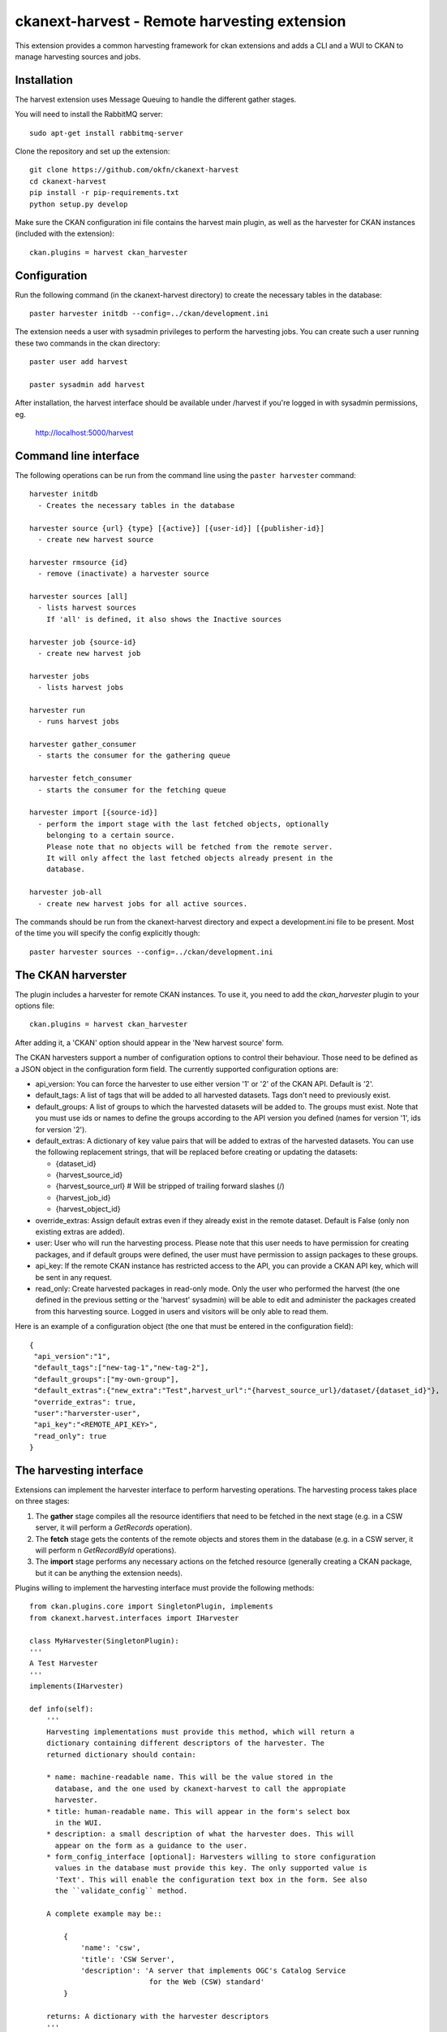 =============================================
ckanext-harvest - Remote harvesting extension
=============================================

This extension provides a common harvesting framework for ckan extensions
and adds a CLI and a WUI to CKAN to manage harvesting sources and jobs.

Installation
============

The harvest extension uses Message Queuing to handle the different gather
stages.

You will need to install the RabbitMQ server::

    sudo apt-get install rabbitmq-server

Clone the repository and set up the extension::

    git clone https://github.com/okfn/ckanext-harvest
    cd ckanext-harvest
    pip install -r pip-requirements.txt
    python setup.py develop

Make sure the CKAN configuration ini file contains the harvest main plugin, as
well as the harvester for CKAN instances (included with the extension)::

    ckan.plugins = harvest ckan_harvester


Configuration
=============

Run the following command (in the ckanext-harvest directory) to create
the necessary tables in the database::

    paster harvester initdb --config=../ckan/development.ini

The extension needs a user with sysadmin privileges to perform the
harvesting jobs. You can create such a user running these two commands in
the ckan directory::

    paster user add harvest

    paster sysadmin add harvest

After installation, the harvest interface should be available under /harvest
if you're logged in with sysadmin permissions, eg.

	http://localhost:5000/harvest


Command line interface
======================

The following operations can be run from the command line using the
``paster harvester`` command::

      harvester initdb
        - Creates the necessary tables in the database

      harvester source {url} {type} [{active}] [{user-id}] [{publisher-id}]
        - create new harvest source

      harvester rmsource {id}
        - remove (inactivate) a harvester source

      harvester sources [all]
        - lists harvest sources
          If 'all' is defined, it also shows the Inactive sources

      harvester job {source-id}
        - create new harvest job

      harvester jobs
        - lists harvest jobs

      harvester run
        - runs harvest jobs

      harvester gather_consumer
        - starts the consumer for the gathering queue

      harvester fetch_consumer
        - starts the consumer for the fetching queue

      harvester import [{source-id}]
        - perform the import stage with the last fetched objects, optionally
          belonging to a certain source.
          Please note that no objects will be fetched from the remote server.
          It will only affect the last fetched objects already present in the
          database.

      harvester job-all
        - create new harvest jobs for all active sources.

The commands should be run from the ckanext-harvest directory and expect
a development.ini file to be present. Most of the time you will specify
the config explicitly though::

        paster harvester sources --config=../ckan/development.ini

The CKAN harverster
==================

The plugin includes a harvester for remote CKAN instances. To use it, you need
to add the `ckan_harvester` plugin to your options file::

	ckan.plugins = harvest ckan_harvester

After adding it, a 'CKAN' option should appear in the 'New harvest source' form.

The CKAN harvesters support a number of configuration options to control their
behaviour. Those need to be defined as a JSON object in the configuration form
field. The currently supported configuration options are:

*   api_version: You can force the harvester to use either version '1' or '2' of
    the CKAN API. Default is '2'.

*   default_tags: A list of tags that will be added to all harvested datasets.
    Tags don't need to previously exist.

*   default_groups: A list of groups to which the harvested datasets will be
    added to. The groups must exist. Note that you must use ids or names to
    define the groups according to the API version you defined (names for version
    '1', ids for version '2').

*   default_extras: A dictionary of key value pairs that will be added to extras
    of the harvested datasets. You can use the following replacement strings,
    that will be replaced before creating or updating the datasets:

    * {dataset_id}
    * {harvest_source_id}
    * {harvest_source_url}   # Will be stripped of trailing forward slashes (/)
    * {harvest_job_id}
    * {harvest_object_id}

*   override_extras: Assign default extras even if they already exist in the
    remote dataset. Default is False (only non existing extras are added).

*   user: User who will run the harvesting process. Please note that this user
    needs to have permission for creating packages, and if default groups were
    defined, the user must have permission to assign packages to these groups.

*   api_key: If the remote CKAN instance has restricted access to the API, you
    can provide a CKAN API key, which will be sent in any request.

*   read_only: Create harvested packages in read-only mode. Only the user who
    performed the harvest (the one defined in the previous setting or the
    'harvest' sysadmin) will be able to edit and administer the packages
    created from this harvesting source. Logged in users and visitors will be
    only able to read them.

Here is an example of a configuration object (the one that must be entered in
the configuration field)::

    {
     "api_version":"1",
     "default_tags":["new-tag-1","new-tag-2"],
     "default_groups":["my-own-group"],
     "default_extras":{"new_extra":"Test",harvest_url":"{harvest_source_url}/dataset/{dataset_id}"},
     "override_extras": true,
     "user":"harverster-user",
     "api_key":"<REMOTE_API_KEY>",
     "read_only": true
    }


The harvesting interface
========================

Extensions can implement the harvester interface to perform harvesting
operations. The harvesting process takes place on three stages:

1. The **gather** stage compiles all the resource identifiers that need to
   be fetched in the next stage (e.g. in a CSW server, it will perform a
   `GetRecords` operation).

2. The **fetch** stage gets the contents of the remote objects and stores
   them in the database (e.g. in a CSW server, it will perform n
   `GetRecordById` operations).

3. The **import** stage performs any necessary actions on the fetched
   resource (generally creating a CKAN package, but it can be anything the
   extension needs).

Plugins willing to implement the harvesting interface must provide the
following methods::

    from ckan.plugins.core import SingletonPlugin, implements
    from ckanext.harvest.interfaces import IHarvester

    class MyHarvester(SingletonPlugin):
    '''
    A Test Harvester
    '''
    implements(IHarvester)

    def info(self):
        '''
        Harvesting implementations must provide this method, which will return a
        dictionary containing different descriptors of the harvester. The
        returned dictionary should contain:

        * name: machine-readable name. This will be the value stored in the
          database, and the one used by ckanext-harvest to call the appropiate
          harvester.
        * title: human-readable name. This will appear in the form's select box
          in the WUI.
        * description: a small description of what the harvester does. This will
          appear on the form as a guidance to the user.
        * form_config_interface [optional]: Harvesters willing to store configuration
          values in the database must provide this key. The only supported value is
          'Text'. This will enable the configuration text box in the form. See also
          the ``validate_config`` method.

        A complete example may be::

            {
                'name': 'csw',
                'title': 'CSW Server',
                'description': 'A server that implements OGC's Catalog Service
                                for the Web (CSW) standard'
            }

        returns: A dictionary with the harvester descriptors
        '''

    def validate_config(self, config):
        '''
        Harvesters can provide this method to validate the configuration entered in the
        form. It should return a single string, which will be stored in the database.
        Exceptions raised will be shown in the form's error messages.

        returns A string with the validated configuration options
        '''

    def gather_stage(self, harvest_job):
        '''
        The gather stage will recieve a HarvestJob object and will be
        responsible for:
            - gathering all the necessary objects to fetch on a later.
              stage (e.g. for a CSW server, perform a GetRecords request)
            - creating the necessary HarvestObjects in the database, specifying
              the guid and a reference to its source and job.
            - creating and storing any suitable HarvestGatherErrors that may
              occur.
            - returning a list with all the ids of the created HarvestObjects.

        :param harvest_job: HarvestJob object
        :returns: A list of HarvestObject ids
        '''

    def fetch_stage(self, harvest_object):
        '''
        The fetch stage will receive a HarvestObject object and will be
        responsible for:
            - getting the contents of the remote object (e.g. for a CSW server,
              perform a GetRecordById request).
            - saving the content in the provided HarvestObject.
            - creating and storing any suitable HarvestObjectErrors that may
              occur.
            - returning True if everything went as expected, False otherwise.

        :param harvest_object: HarvestObject object
        :returns: True if everything went right, False if errors were found
        '''

    def import_stage(self, harvest_object):
        '''
        The import stage will receive a HarvestObject object and will be
        responsible for:
            - performing any necessary action with the fetched object (e.g
              create a CKAN package).
              Note: if this stage creates or updates a package, a reference
              to the package should be added to the HarvestObject.
            - creating the HarvestObject - Package relation (if necessary)
            - creating and storing any suitable HarvestObjectErrors that may
              occur.
            - returning True if everything went as expected, False otherwise.

        :param harvest_object: HarvestObject object
        :returns: True if everything went right, False if errors were found
        '''

See the CKAN harvester for a an example on how to implement the harvesting
interface:

    ckanext-harvest/ckanext/harvest/harvesters/ckanharvester.py

Here you can also find other examples of custom harvesters:

    https://github.com/okfn/ckanext-pdeu/tree/master/ckanext/pdeu/harvesters


Running the harvest jobs
========================

The harvesting extension uses two different queues, one that handles the
gathering and another one that handles the fetching and importing. To start
the consumers run the following command from the ckanext-harvest directory
(make sure you have your python environment activated)::

      paster harvester gather_consumer --config=../ckan/development.ini

On another terminal, run the following command::

      paster harvester fetch_consumer --config=../ckan/development.ini

Finally, on a third console, run the following command to start any
pending harvesting jobs::

      paster harvester run --config=../ckan/development.ini

After packages have been imported, the search index will have to be updated
before the packages appear in search results (from the ckan directory):

      paster search-index
